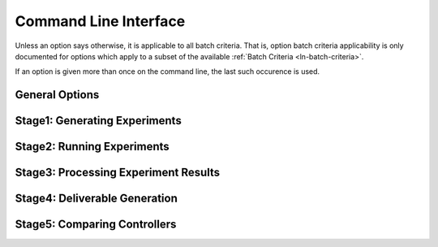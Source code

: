.. _ln-usage-cli:

**********************
Command Line Interface
**********************

Unless an option says otherwise, it is applicable to all batch criteria. That
is, option batch criteria applicability is only documented for options which
apply to a subset of the available :ref:`Batch Criteria <ln-batch-criteria>`.

If an option is given more than once on the command line, the last such
occurence is used.

General Options
===============

.. argparse::
   :filename: ../sierra/core/cmdline.py
   :func: sphinx_cmdline_multistage
   :prog: sierra

Stage1: Generating Experiments
==============================

.. argparse::
   :filename: ../sierra/core/cmdline.py
   :func: sphinx_cmdline_stage1
   :prog: sierra

Stage2: Running Experiments
===========================

.. argparse::
   :filename: ../sierra/core/cmdline.py
   :func: sphinx_cmdline_stage2
   :prog: sierra


Stage3: Processing Experiment Results
=====================================

.. argparse::
   :filename: ../sierra/core/cmdline.py
   :func: sphinx_cmdline_stage3
   :prog: sierra


Stage4: Deliverable Generation
==============================

.. argparse::
   :filename: ../sierra/core/cmdline.py
   :func: sphinx_cmdline_stage4
   :prog: sierra

Stage5: Comparing Controllers
=============================

.. argparse::
   :filename: ../sierra/core/cmdline.py
   :func: sphinx_cmdline_stage5
   :prog: sierra
